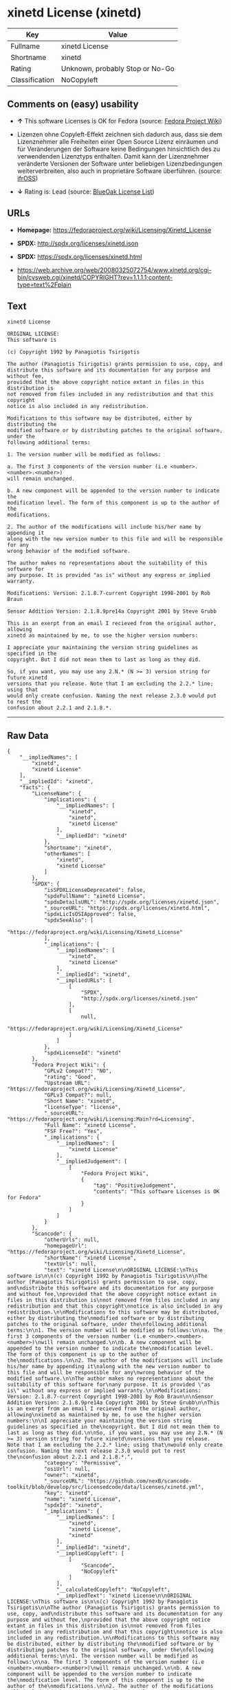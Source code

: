 * xinetd License (xinetd)

| Key              | Value                             |
|------------------+-----------------------------------|
| Fullname         | xinetd License                    |
| Shortname        | xinetd                            |
| Rating           | Unknown, probably Stop or No-Go   |
| Classification   | NoCopyleft                        |

** Comments on (easy) usability

- *↑* This software Licenses is OK for Fedora (source:
  [[https://fedoraproject.org/wiki/Licensing:Main?rd=Licensing][Fedora
  Project Wiki]])

- Lizenzen ohne Copyleft-Effekt zeichnen sich dadurch aus, dass sie dem
  Lizenznehmer alle Freiheiten einer Open Source Lizenz einräumen und
  für Veränderungen der Software keine Bedingungen hinsichtlich des zu
  verwendenden Lizenztyps enthalten. Damit kann der Lizenznehmer
  veränderte Versionen der Software unter beliebigen Lizenzbedingungen
  weiterverbreiten, also auch in proprietäre Software überführen.
  (source: [[https://ifross.github.io/ifrOSS/Lizenzcenter][ifrOSS]])

- *↓* Rating is: Lead (source:
  [[https://blueoakcouncil.org/list][BlueOak License List]])

** URLs

- *Homepage:* https://fedoraproject.org/wiki/Licensing/Xinetd_License

- *SPDX:* http://spdx.org/licenses/xinetd.json

- *SPDX:* https://spdx.org/licenses/xinetd.html

- https://web.archive.org/web/20080325072754/www.xinetd.org/cgi-bin/cvsweb.cgi/xinetd/COPYRIGHT?rev=1.1.1.1;content-type=text%2Fplain

** Text

#+BEGIN_EXAMPLE
    xinetd License

    ORIGINAL LICENSE:
    This software is

    (c) Copyright 1992 by Panagiotis Tsirigotis

    The author (Panagiotis Tsirigotis) grants permission to use, copy, and
    distribute this software and its documentation for any purpose and without fee,
    provided that the above copyright notice extant in files in this distribution is
    not removed from files included in any redistribution and that this copyright
    notice is also included in any redistribution.

    Modifications to this software may be distributed, either by distributing the
    modified software or by distributing patches to the original software, under the
    following additional terms:

    1. The version number will be modified as follows:

    a. The first 3 components of the version number (i.e <number>.<number>.<number>)
    will remain unchanged.

    b. A new component will be appended to the version number to indicate the
    modification level. The form of this component is up to the author of the
    modifications.

    2. The author of the modifications will include his/her name by appending it
    along with the new version number to this file and will be responsible for any
    wrong behavior of the modified software.

    The author makes no representations about the suitability of this software for
    any purpose. It is provided "as is" without any express or implied warranty.

    Modifications: Version: 2.1.8.7-current Copyright 1998-2001 by Rob Braun

    Sensor Addition Version: 2.1.8.9pre14a Copyright 2001 by Steve Grubb

    This is an exerpt from an email I recieved from the original author, allowing
    xinetd as maintained by me, to use the higher version numbers:

    I appreciate your maintaining the version string guidelines as specified in the
    copyright. But I did not mean them to last as long as they did.

    So, if you want, you may use any 2.N.* (N >= 3) version string for future xinetd
    versions that you release. Note that I am excluding the 2.2.* line; using that
    would only create confusion. Naming the next release 2.3.0 would put to rest the
    confusion about 2.2.1 and 2.1.8.*.
#+END_EXAMPLE

--------------

** Raw Data

#+BEGIN_EXAMPLE
    {
        "__impliedNames": [
            "xinetd",
            "xinetd License"
        ],
        "__impliedId": "xinetd",
        "facts": {
            "LicenseName": {
                "implications": {
                    "__impliedNames": [
                        "xinetd",
                        "xinetd",
                        "xinetd License"
                    ],
                    "__impliedId": "xinetd"
                },
                "shortname": "xinetd",
                "otherNames": [
                    "xinetd",
                    "xinetd License"
                ]
            },
            "SPDX": {
                "isSPDXLicenseDeprecated": false,
                "spdxFullName": "xinetd License",
                "spdxDetailsURL": "http://spdx.org/licenses/xinetd.json",
                "_sourceURL": "https://spdx.org/licenses/xinetd.html",
                "spdxLicIsOSIApproved": false,
                "spdxSeeAlso": [
                    "https://fedoraproject.org/wiki/Licensing/Xinetd_License"
                ],
                "_implications": {
                    "__impliedNames": [
                        "xinetd",
                        "xinetd License"
                    ],
                    "__impliedId": "xinetd",
                    "__impliedURLs": [
                        [
                            "SPDX",
                            "http://spdx.org/licenses/xinetd.json"
                        ],
                        [
                            null,
                            "https://fedoraproject.org/wiki/Licensing/Xinetd_License"
                        ]
                    ]
                },
                "spdxLicenseId": "xinetd"
            },
            "Fedora Project Wiki": {
                "GPLv2 Compat?": "NO",
                "rating": "Good",
                "Upstream URL": "https://fedoraproject.org/wiki/Licensing/Xinetd_License",
                "GPLv3 Compat?": null,
                "Short Name": "xinetd",
                "licenseType": "license",
                "_sourceURL": "https://fedoraproject.org/wiki/Licensing:Main?rd=Licensing",
                "Full Name": "xinetd License",
                "FSF Free?": "Yes",
                "_implications": {
                    "__impliedNames": [
                        "xinetd License"
                    ],
                    "__impliedJudgement": [
                        [
                            "Fedora Project Wiki",
                            {
                                "tag": "PositiveJudgement",
                                "contents": "This software Licenses is OK for Fedora"
                            }
                        ]
                    ]
                }
            },
            "Scancode": {
                "otherUrls": null,
                "homepageUrl": "https://fedoraproject.org/wiki/Licensing/Xinetd_License",
                "shortName": "xinetd License",
                "textUrls": null,
                "text": "xinetd License\n\nORIGINAL LICENSE:\nThis software is\n\n(c) Copyright 1992 by Panagiotis Tsirigotis\n\nThe author (Panagiotis Tsirigotis) grants permission to use, copy, and\ndistribute this software and its documentation for any purpose and without fee,\nprovided that the above copyright notice extant in files in this distribution is\nnot removed from files included in any redistribution and that this copyright\nnotice is also included in any redistribution.\n\nModifications to this software may be distributed, either by distributing the\nmodified software or by distributing patches to the original software, under the\nfollowing additional terms:\n\n1. The version number will be modified as follows:\n\na. The first 3 components of the version number (i.e <number>.<number>.<number>)\nwill remain unchanged.\n\nb. A new component will be appended to the version number to indicate the\nmodification level. The form of this component is up to the author of the\nmodifications.\n\n2. The author of the modifications will include his/her name by appending it\nalong with the new version number to this file and will be responsible for any\nwrong behavior of the modified software.\n\nThe author makes no representations about the suitability of this software for\nany purpose. It is provided \"as is\" without any express or implied warranty.\n\nModifications: Version: 2.1.8.7-current Copyright 1998-2001 by Rob Braun\n\nSensor Addition Version: 2.1.8.9pre14a Copyright 2001 by Steve Grubb\n\nThis is an exerpt from an email I recieved from the original author, allowing\nxinetd as maintained by me, to use the higher version numbers:\n\nI appreciate your maintaining the version string guidelines as specified in the\ncopyright. But I did not mean them to last as long as they did.\n\nSo, if you want, you may use any 2.N.* (N >= 3) version string for future xinetd\nversions that you release. Note that I am excluding the 2.2.* line; using that\nwould only create confusion. Naming the next release 2.3.0 would put to rest the\nconfusion about 2.2.1 and 2.1.8.*.",
                "category": "Permissive",
                "osiUrl": null,
                "owner": "xinetd",
                "_sourceURL": "https://github.com/nexB/scancode-toolkit/blob/develop/src/licensedcode/data/licenses/xinetd.yml",
                "key": "xinetd",
                "name": "xinetd License",
                "spdxId": "xinetd",
                "_implications": {
                    "__impliedNames": [
                        "xinetd",
                        "xinetd License",
                        "xinetd"
                    ],
                    "__impliedId": "xinetd",
                    "__impliedCopyleft": [
                        [
                            "Scancode",
                            "NoCopyleft"
                        ]
                    ],
                    "__calculatedCopyleft": "NoCopyleft",
                    "__impliedText": "xinetd License\n\nORIGINAL LICENSE:\nThis software is\n\n(c) Copyright 1992 by Panagiotis Tsirigotis\n\nThe author (Panagiotis Tsirigotis) grants permission to use, copy, and\ndistribute this software and its documentation for any purpose and without fee,\nprovided that the above copyright notice extant in files in this distribution is\nnot removed from files included in any redistribution and that this copyright\nnotice is also included in any redistribution.\n\nModifications to this software may be distributed, either by distributing the\nmodified software or by distributing patches to the original software, under the\nfollowing additional terms:\n\n1. The version number will be modified as follows:\n\na. The first 3 components of the version number (i.e <number>.<number>.<number>)\nwill remain unchanged.\n\nb. A new component will be appended to the version number to indicate the\nmodification level. The form of this component is up to the author of the\nmodifications.\n\n2. The author of the modifications will include his/her name by appending it\nalong with the new version number to this file and will be responsible for any\nwrong behavior of the modified software.\n\nThe author makes no representations about the suitability of this software for\nany purpose. It is provided \"as is\" without any express or implied warranty.\n\nModifications: Version: 2.1.8.7-current Copyright 1998-2001 by Rob Braun\n\nSensor Addition Version: 2.1.8.9pre14a Copyright 2001 by Steve Grubb\n\nThis is an exerpt from an email I recieved from the original author, allowing\nxinetd as maintained by me, to use the higher version numbers:\n\nI appreciate your maintaining the version string guidelines as specified in the\ncopyright. But I did not mean them to last as long as they did.\n\nSo, if you want, you may use any 2.N.* (N >= 3) version string for future xinetd\nversions that you release. Note that I am excluding the 2.2.* line; using that\nwould only create confusion. Naming the next release 2.3.0 would put to rest the\nconfusion about 2.2.1 and 2.1.8.*.",
                    "__impliedURLs": [
                        [
                            "Homepage",
                            "https://fedoraproject.org/wiki/Licensing/Xinetd_License"
                        ]
                    ]
                }
            },
            "BlueOak License List": {
                "BlueOakRating": "Lead",
                "url": "https://spdx.org/licenses/xinetd.html",
                "isPermissive": true,
                "_sourceURL": "https://blueoakcouncil.org/list",
                "name": "xinetd License",
                "id": "xinetd",
                "_implications": {
                    "__impliedNames": [
                        "xinetd"
                    ],
                    "__impliedJudgement": [
                        [
                            "BlueOak License List",
                            {
                                "tag": "NegativeJudgement",
                                "contents": "Rating is: Lead"
                            }
                        ]
                    ],
                    "__impliedCopyleft": [
                        [
                            "BlueOak License List",
                            "NoCopyleft"
                        ]
                    ],
                    "__calculatedCopyleft": "NoCopyleft",
                    "__impliedURLs": [
                        [
                            "SPDX",
                            "https://spdx.org/licenses/xinetd.html"
                        ]
                    ]
                }
            },
            "ifrOSS": {
                "ifrKind": "IfrNoCopyleft",
                "ifrURL": "https://web.archive.org/web/20080325072754/www.xinetd.org/cgi-bin/cvsweb.cgi/xinetd/COPYRIGHT?rev=1.1.1.1;content-type=text%2Fplain",
                "_sourceURL": "https://ifross.github.io/ifrOSS/Lizenzcenter",
                "ifrName": "xinetd License",
                "ifrId": null,
                "_implications": {
                    "__impliedNames": [
                        "xinetd License"
                    ],
                    "__impliedJudgement": [
                        [
                            "ifrOSS",
                            {
                                "tag": "NeutralJudgement",
                                "contents": "Lizenzen ohne Copyleft-Effekt zeichnen sich dadurch aus, dass sie dem Lizenznehmer alle Freiheiten einer Open Source Lizenz einrÃ¤umen und fÃ¼r VerÃ¤nderungen der Software keine Bedingungen hinsichtlich des zu verwendenden Lizenztyps enthalten. Damit kann der Lizenznehmer verÃ¤nderte Versionen der Software unter beliebigen Lizenzbedingungen weiterverbreiten, also auch in proprietÃ¤re Software Ã¼berfÃ¼hren."
                            }
                        ]
                    ],
                    "__impliedCopyleft": [
                        [
                            "ifrOSS",
                            "NoCopyleft"
                        ]
                    ],
                    "__calculatedCopyleft": "NoCopyleft",
                    "__impliedURLs": [
                        [
                            null,
                            "https://web.archive.org/web/20080325072754/www.xinetd.org/cgi-bin/cvsweb.cgi/xinetd/COPYRIGHT?rev=1.1.1.1;content-type=text%2Fplain"
                        ]
                    ]
                }
            }
        },
        "__impliedJudgement": [
            [
                "BlueOak License List",
                {
                    "tag": "NegativeJudgement",
                    "contents": "Rating is: Lead"
                }
            ],
            [
                "Fedora Project Wiki",
                {
                    "tag": "PositiveJudgement",
                    "contents": "This software Licenses is OK for Fedora"
                }
            ],
            [
                "ifrOSS",
                {
                    "tag": "NeutralJudgement",
                    "contents": "Lizenzen ohne Copyleft-Effekt zeichnen sich dadurch aus, dass sie dem Lizenznehmer alle Freiheiten einer Open Source Lizenz einrÃ¤umen und fÃ¼r VerÃ¤nderungen der Software keine Bedingungen hinsichtlich des zu verwendenden Lizenztyps enthalten. Damit kann der Lizenznehmer verÃ¤nderte Versionen der Software unter beliebigen Lizenzbedingungen weiterverbreiten, also auch in proprietÃ¤re Software Ã¼berfÃ¼hren."
                }
            ]
        ],
        "__impliedCopyleft": [
            [
                "BlueOak License List",
                "NoCopyleft"
            ],
            [
                "Scancode",
                "NoCopyleft"
            ],
            [
                "ifrOSS",
                "NoCopyleft"
            ]
        ],
        "__calculatedCopyleft": "NoCopyleft",
        "__impliedText": "xinetd License\n\nORIGINAL LICENSE:\nThis software is\n\n(c) Copyright 1992 by Panagiotis Tsirigotis\n\nThe author (Panagiotis Tsirigotis) grants permission to use, copy, and\ndistribute this software and its documentation for any purpose and without fee,\nprovided that the above copyright notice extant in files in this distribution is\nnot removed from files included in any redistribution and that this copyright\nnotice is also included in any redistribution.\n\nModifications to this software may be distributed, either by distributing the\nmodified software or by distributing patches to the original software, under the\nfollowing additional terms:\n\n1. The version number will be modified as follows:\n\na. The first 3 components of the version number (i.e <number>.<number>.<number>)\nwill remain unchanged.\n\nb. A new component will be appended to the version number to indicate the\nmodification level. The form of this component is up to the author of the\nmodifications.\n\n2. The author of the modifications will include his/her name by appending it\nalong with the new version number to this file and will be responsible for any\nwrong behavior of the modified software.\n\nThe author makes no representations about the suitability of this software for\nany purpose. It is provided \"as is\" without any express or implied warranty.\n\nModifications: Version: 2.1.8.7-current Copyright 1998-2001 by Rob Braun\n\nSensor Addition Version: 2.1.8.9pre14a Copyright 2001 by Steve Grubb\n\nThis is an exerpt from an email I recieved from the original author, allowing\nxinetd as maintained by me, to use the higher version numbers:\n\nI appreciate your maintaining the version string guidelines as specified in the\ncopyright. But I did not mean them to last as long as they did.\n\nSo, if you want, you may use any 2.N.* (N >= 3) version string for future xinetd\nversions that you release. Note that I am excluding the 2.2.* line; using that\nwould only create confusion. Naming the next release 2.3.0 would put to rest the\nconfusion about 2.2.1 and 2.1.8.*.",
        "__impliedURLs": [
            [
                "SPDX",
                "http://spdx.org/licenses/xinetd.json"
            ],
            [
                null,
                "https://fedoraproject.org/wiki/Licensing/Xinetd_License"
            ],
            [
                "SPDX",
                "https://spdx.org/licenses/xinetd.html"
            ],
            [
                "Homepage",
                "https://fedoraproject.org/wiki/Licensing/Xinetd_License"
            ],
            [
                null,
                "https://web.archive.org/web/20080325072754/www.xinetd.org/cgi-bin/cvsweb.cgi/xinetd/COPYRIGHT?rev=1.1.1.1;content-type=text%2Fplain"
            ]
        ]
    }
#+END_EXAMPLE